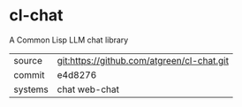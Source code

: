 * cl-chat

A Common Lisp LLM chat library

|---------+--------------------------------------------|
| source  | git:https://github.com/atgreen/cl-chat.git |
| commit  | e4d8276                                    |
| systems | chat web-chat                              |
|---------+--------------------------------------------|
